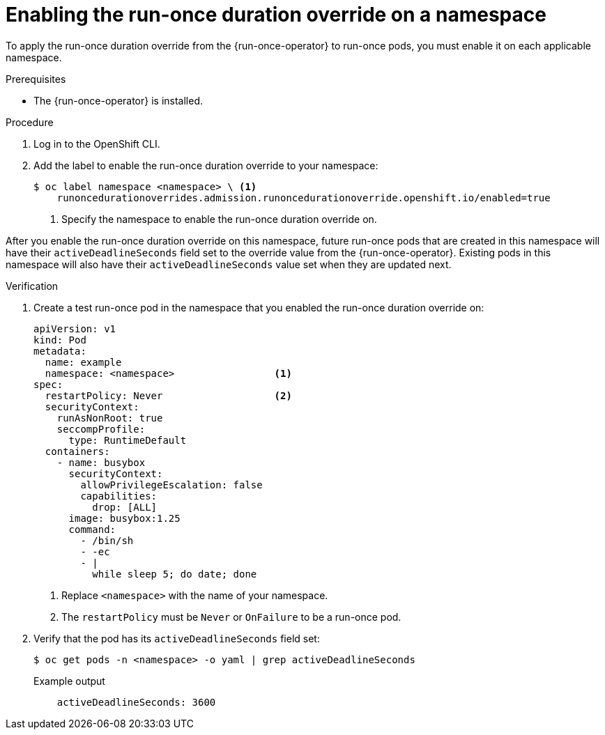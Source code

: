 // Module included in the following assemblies:
//
// * nodes/pods/run_once_duration_override/run-once-duration-override-install.adoc

:_mod-docs-content-type: PROCEDURE
[id="rodoo-enable-override_{context}"]
= Enabling the run-once duration override on a namespace

To apply the run-once duration override from the {run-once-operator} to run-once pods, you must enable it on each applicable namespace.

.Prerequisites

* The {run-once-operator} is installed.

.Procedure

. Log in to the OpenShift CLI.

. Add the label to enable the run-once duration override to your namespace:
+
[source,terminal]
----
$ oc label namespace <namespace> \ <1>
    runoncedurationoverrides.admission.runoncedurationoverride.openshift.io/enabled=true
----
<1> Specify the namespace to enable the run-once duration override on.

After you enable the run-once duration override on this namespace, future run-once pods that are created in this namespace will have their `activeDeadlineSeconds` field set to the override value from the {run-once-operator}. Existing pods in this namespace will also have their `activeDeadlineSeconds` value set when they are updated next.

.Verification

. Create a test run-once pod in the namespace that you enabled the run-once duration override on:
+
[source,yaml]
----
apiVersion: v1
kind: Pod
metadata:
  name: example
  namespace: <namespace>                 <1>
spec:
  restartPolicy: Never                   <2>
  securityContext:
    runAsNonRoot: true
    seccompProfile:
      type: RuntimeDefault
  containers:
    - name: busybox
      securityContext:
        allowPrivilegeEscalation: false
        capabilities:
          drop: [ALL]
      image: busybox:1.25
      command:
        - /bin/sh
        - -ec
        - |
          while sleep 5; do date; done
----
<1> Replace `<namespace>` with the name of your namespace.
<2> The `restartPolicy` must be `Never` or `OnFailure` to be a run-once pod.

. Verify that the pod has its `activeDeadlineSeconds` field set:
+
[source,terminal]
----
$ oc get pods -n <namespace> -o yaml | grep activeDeadlineSeconds
----
+
.Example output
[source,terminal]
----
    activeDeadlineSeconds: 3600
----